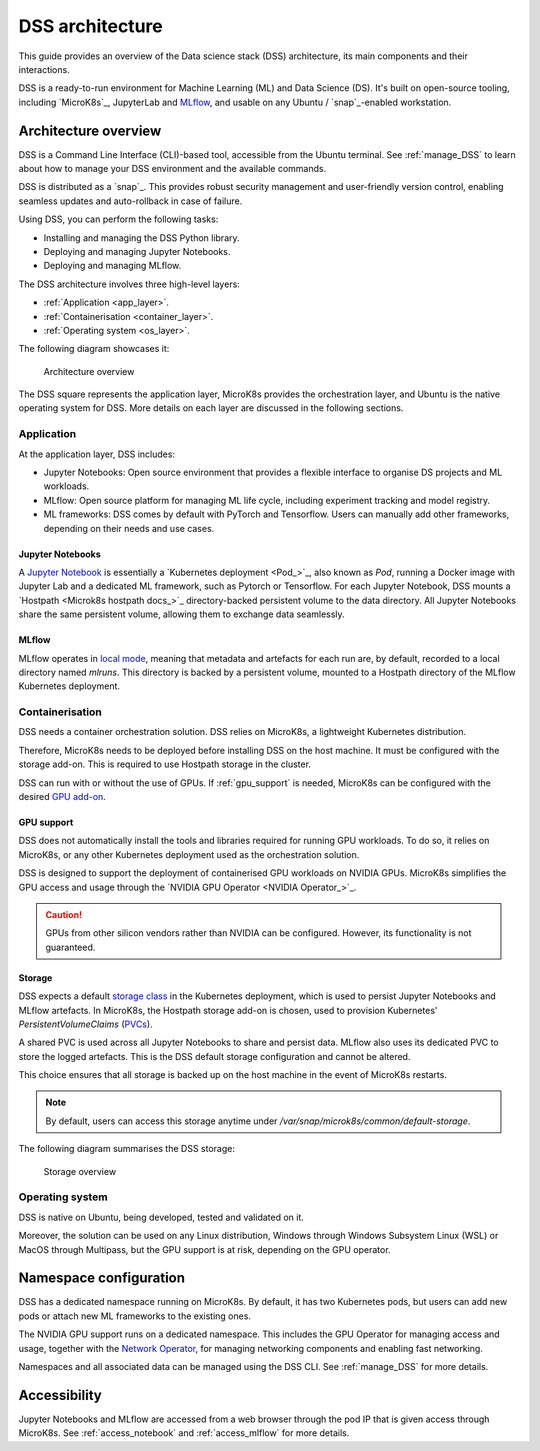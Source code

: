 DSS architecture
================

This guide provides an overview of the Data science stack (DSS) architecture, its main components and their interactions. 

DSS is a ready-to-run environment for Machine Learning (ML) and Data Science (DS). 
It's built on open-source tooling, including `MicroK8s`_, JupyterLab and `MLflow <https://ubuntu.com/blog/what-is-mlflow>`_, and usable on any Ubuntu / `snap`_-enabled workstation.

Architecture overview
---------------------

DSS is a Command Line Interface (CLI)-based tool, accessible from the Ubuntu terminal. 
See :ref:`manage_DSS` to learn about how to manage your DSS environment and the available commands.

DSS is distributed as a `snap`_. 
This provides robust security management and user-friendly version control, enabling seamless updates and auto-rollback in case of failure. 

Using DSS, you can perform the following tasks: 

* Installing and managing the DSS Python library.
* Deploying and managing Jupyter Notebooks.
* Deploying and managing MLflow.

The DSS architecture involves three high-level layers:

* :ref:`Application <app_layer>`.
* :ref:`Containerisation <container_layer>`. 
* :ref:`Operating system <os_layer>`.

The following diagram showcases it:

.. figure:: https://assets.ubuntu.com/v1/1cd21eb3-dss_arch.png
   :width: 600px
   :alt: text

   Architecture overview

The DSS square represents the application layer, MicroK8s provides the orchestration layer, and Ubuntu is the native operating system for DSS.
More details on each layer are discussed in the following sections.

.. _app_layer:

Application
~~~~~~~~~~~

At the application layer, DSS includes:

* Jupyter Notebooks: Open source environment that provides a flexible interface to organise DS projects and ML workloads. 
* MLflow: Open source platform for managing ML life cycle, including experiment tracking and model registry.
* ML frameworks: DSS comes by default with PyTorch and Tensorflow. Users can manually add other frameworks, depending on their needs and use cases.

Jupyter Notebooks
^^^^^^^^^^^^^^^^^

A `Jupyter Notebook <Jupyter Notebooks_>`_ is essentially a `Kubernetes deployment <Pod_>`_, also known as `Pod`, running a Docker image with Jupyter Lab and a dedicated ML framework, such as Pytorch or Tensorflow.
For each Jupyter Notebook, DSS mounts a `Hostpath <Microk8s hostpath docs_>`_ directory-backed persistent volume to the data directory. 
All Jupyter Notebooks share the same persistent volume, allowing them to exchange data seamlessly. 

MLflow
^^^^^^

MLflow operates in `local mode <https://mlflow.org/docs/latest/tracking.html#other-configuration-with-mlflow-tracking-server>`_, meaning that metadata and artefacts for each run are, by default, recorded to a local directory named `mlruns`. 
This directory is backed by a persistent volume, mounted to a Hostpath directory of the MLflow Kubernetes deployment.

.. _container_layer:

Containerisation
~~~~~~~~~~~~~~~~

DSS needs a container orchestration solution. 
DSS relies on MicroK8s, a lightweight Kubernetes distribution.

Therefore, MicroK8s needs to be deployed before installing DSS on the host machine. 
It must be configured with the storage add-on. 
This is required to use Hostpath storage in the cluster. 

DSS can run with or without the use of GPUs.
If :ref:`gpu_support` is needed, MicroK8s can be configured with the desired `GPU add-on <https://microk8s.io/docs/addon-gpu>`_. 

.. _gpu_support:

GPU support
^^^^^^^^^^^

DSS does not automatically install the tools and libraries required for running GPU workloads.
To do so, it relies on MicroK8s, or any other Kubernetes deployment used as the orchestration solution.

DSS is designed to support the deployment of containerised GPU workloads on NVIDIA GPUs. 
MicroK8s simplifies the GPU access and usage through the `NVIDIA GPU Operator <NVIDIA Operator_>`_. 

.. caution::
   GPUs from other silicon vendors rather than NVIDIA can be configured. However, its functionality is not guaranteed.
 
Storage
^^^^^^^

DSS expects a default `storage class <https://kubernetes.io/docs/concepts/storage/storage-classes/>`_ in the Kubernetes deployment, which is used to persist Jupyter Notebooks and MLflow artefacts.   
In MicroK8s, the Hostpath storage add-on is chosen, used to provision Kubernetes' *PersistentVolumeClaims* (`PVCs <https://kubernetes.io/docs/concepts/storage/persistent-volumes/>`_). 

A shared PVC is used across all Jupyter Notebooks to share and persist data. 
MLflow also uses its dedicated PVC to store the logged artefacts.
This is the DSS default storage configuration and cannot be altered.

This choice ensures that all storage is backed up on the host machine in the event of MicroK8s restarts.

.. note::
   By default, users can access this storage anytime under `/var/snap/microk8s/common/default-storage`. 

The following diagram summarises the DSS storage:

.. figure:: https://assets.ubuntu.com/v1/2130fd66-dss_storage.png
   :width: 800px
   :alt: text

   Storage overview

.. _os_layer:

Operating system
~~~~~~~~~~~~~~~~

DSS is native on Ubuntu, being developed, tested and validated on it. 

Moreover, the solution can be used on any Linux distribution, Windows through Windows Subsystem Linux (WSL) or MacOS through Multipass, 
but the GPU support is at risk, depending on the GPU operator. 

Namespace configuration
-----------------------

DSS has a dedicated namespace running on MicroK8s. 
By default, it has two Kubernetes pods, but users can add new pods or attach new ML frameworks to the existing ones. 

The NVIDIA GPU support runs on a dedicated namespace. 
This includes the GPU Operator for managing access and usage, together with the `Network Operator <https://docs.nvidia.com/networking/display/cokan10/network+operator>`_, for managing networking components and enabling fast networking. 

Namespaces and all associated data can be managed using the DSS CLI.
See :ref:`manage_DSS` for more details.


Accessibility
-------------

Jupyter Notebooks and MLflow are accessed from a web browser through the pod IP that is given access through MicroK8s.
See :ref:`access_notebook` and :ref:`access_mlflow` for more details.



